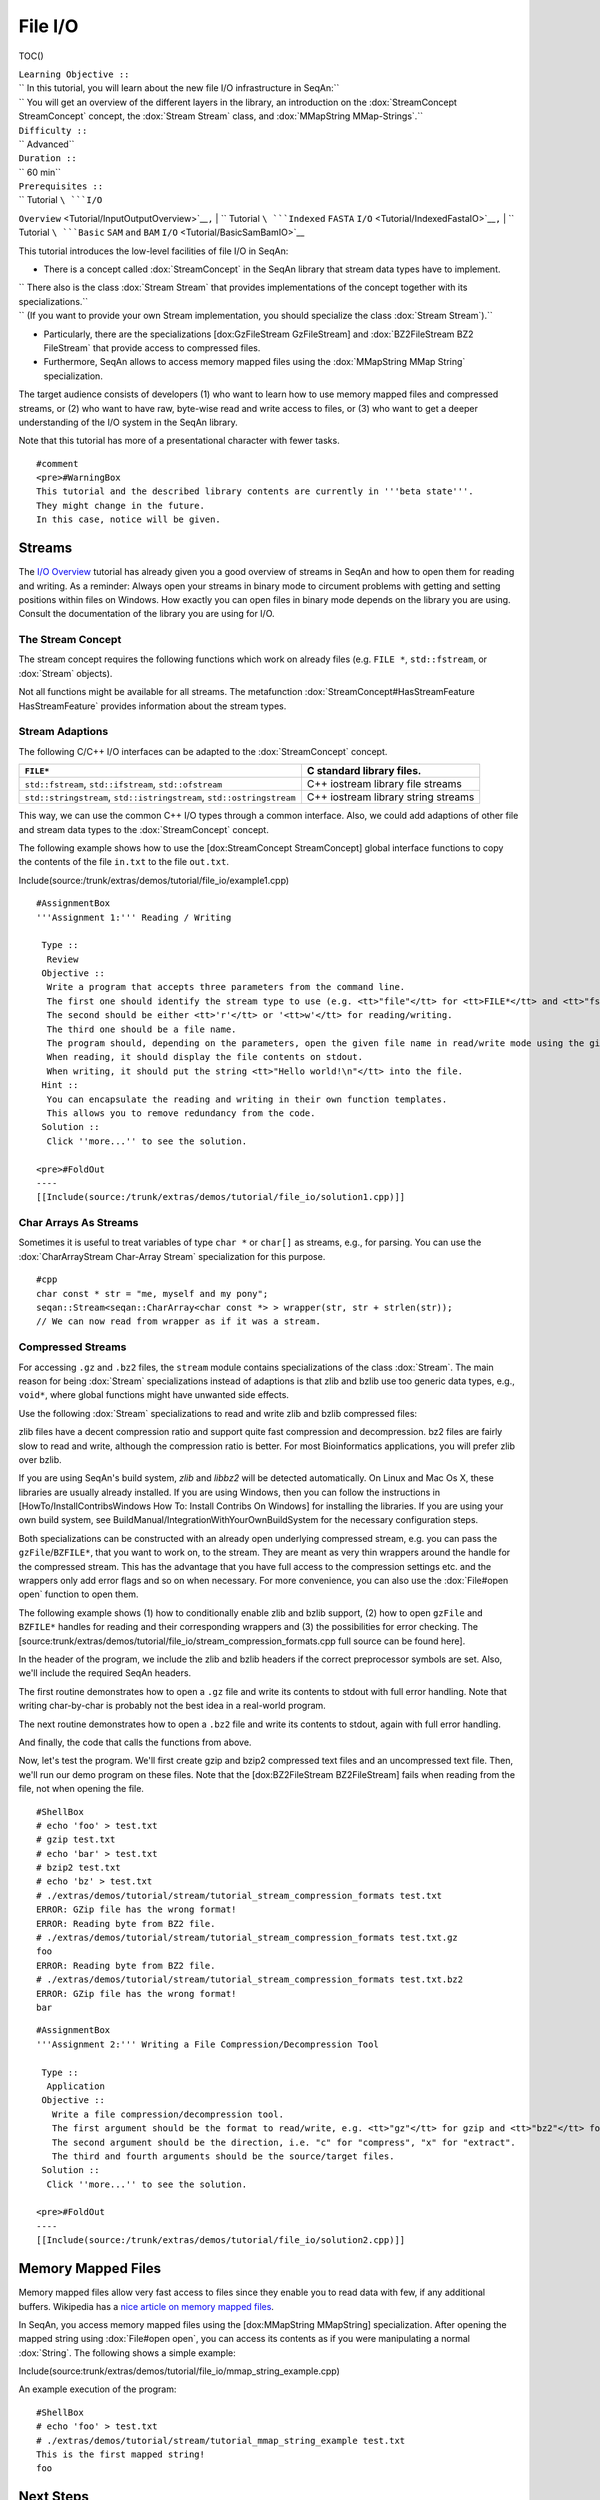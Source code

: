 File I/O
--------

TOC()

| ``Learning Objective ::``
| `` In this tutorial, you will learn about the new file I/O infrastructure in SeqAn:``
| `` You will get an overview of the different layers in the library, an introduction on the :dox:`StreamConcept StreamConcept` concept, the :dox:`Stream Stream` class, and :dox:`MMapString MMap-Strings`.``
| ``Difficulty ::``
| `` Advanced``
| ``Duration ::``
| `` 60 min``
| ``Prerequisites ::``
| `` Tutorial ``\ ```I/O``
``Overview`` <Tutorial/InputOutputOverview>`__\ ``,``
| `` Tutorial ``\ ```Indexed`` ``FASTA``
``I/O`` <Tutorial/IndexedFastaIO>`__\ ``,``
| `` Tutorial ``\ ```Basic`` ``SAM`` ``and`` ``BAM``
``I/O`` <Tutorial/BasicSamBamIO>`__

This tutorial introduces the low-level facilities of file I/O in SeqAn:

-  There is a concept called :dox:`StreamConcept` in the
   SeqAn library that stream data types have to implement.

| ``  There also is the class :dox:`Stream Stream` that provides implementations of the concept together with its specializations.``
| ``  (If you want to provide your own Stream implementation, you should specialize the class :dox:`Stream Stream`).``

-  Particularly, there are the specializations [dox:GzFileStream
   GzFileStream] and :dox:`BZ2FileStream BZ2 FileStream` that provide
   access to compressed files.
-  Furthermore, SeqAn allows to access memory mapped files using the
   :dox:`MMapString MMap String` specialization.

The target audience consists of developers (1) who want to learn how to
use memory mapped files and compressed streams, or (2) who want to have
raw, byte-wise read and write access to files, or (3) who want to get a
deeper understanding of the I/O system in the SeqAn library.

Note that this tutorial has more of a presentational character with
fewer tasks.

::

    #comment
    <pre>#WarningBox
    This tutorial and the described library contents are currently in '''beta state'''.
    They might change in the future.
    In this case, notice will be given.

.. raw:: html

   </pre>

Streams
~~~~~~~

The `I/O Overview <Tutorial/InputOutputOverview>`__ tutorial has already
given you a good overview of streams in SeqAn and how to open them for
reading and writing. As a reminder: Always open your streams in binary
mode to circument problems with getting and setting positions within
files on Windows. How exactly you can open files in binary mode depends
on the library you are using. Consult the documentation of the library
you are using for I/O.

The Stream Concept
^^^^^^^^^^^^^^^^^^

The stream concept requires the following functions which work on
already files (e.g. ``FILE *``, ``std::fstream``, or :dox:`Stream`
objects).

+---------------------------------------------------------+-----------------------------------------------------------------------------+
| :dox:`StreamConcept#streamEof streamEof`                 | Return whether stream is at end of file.                                    |
+=========================================================+=============================================================================+
| :dox:`StreamConcept#streamError streamError`             | Return error code of stream.                                                |
+---------------------------------------------------------+-----------------------------------------------------------------------------+
| :dox:`StreamConcept#streamFlush streamFlush`             | Flush stream buffer.                                                        |
+---------------------------------------------------------+-----------------------------------------------------------------------------+
| :dox:`StreamConcept#streamPeek streamPeek`               | Get next character from stream without changing the position in the file.   |
+---------------------------------------------------------+-----------------------------------------------------------------------------+
| :dox:`StreamConcept#streamPut streamPut`                 | Write a value to the output, converted to string.                           |
+---------------------------------------------------------+-----------------------------------------------------------------------------+
| :dox:`StreamConcept#streamReadBlock streamBlock`         | Read a block of ``char`` values from the stream.                            |
+---------------------------------------------------------+-----------------------------------------------------------------------------+
| :dox:`StreamConcept#streamReadChar streamReadChar`       | Read one character from the stream.                                         |
+---------------------------------------------------------+-----------------------------------------------------------------------------+
| :dox:`StreamConcept#streamSeek streamSeek`               | Set stream's location.                                                      |
+---------------------------------------------------------+-----------------------------------------------------------------------------+
| :dox:`StreamConcept#streamTell streamTell`               | Retrieve stream's location.                                                 |
+---------------------------------------------------------+-----------------------------------------------------------------------------+
| :dox:`StreamConcept#streamWriteBlock streamWriteBlock`   | Write an array of ``char`` to the stream.                                   |
+---------------------------------------------------------+-----------------------------------------------------------------------------+

Not all functions might be available for all streams. The metafunction
:dox:`StreamConcept#HasStreamFeature HasStreamFeature` provides
information about the stream types.

Stream Adaptions
^^^^^^^^^^^^^^^^

The following C/C++ I/O interfaces can be adapted to the
:dox:`StreamConcept` concept.

+-------------------------------------------------------------------------+---------------------------------------+
| ``FILE*``                                                               | C standard library files.             |
+=========================================================================+=======================================+
| ``std::fstream``, ``std::ifstream``, ``std::ofstream``                  | C++ iostream library file streams     |
+-------------------------------------------------------------------------+---------------------------------------+
| ``std::stringstream``, ``std::istringstream``, ``std::ostringstream``   | C++ iostream library string streams   |
+-------------------------------------------------------------------------+---------------------------------------+

This way, we can use the common C++ I/O types through a common
interface. Also, we could add adaptions of other file and stream data
types to the :dox:`StreamConcept` concept.

The following example shows how to use the [dox:StreamConcept
StreamConcept] global interface functions to copy the contents of the
file ``in.txt`` to the file ``out.txt``.

Include(source:/trunk/extras/demos/tutorial/file_io/example1.cpp)

::

    #AssignmentBox
    '''Assignment 1:''' Reading / Writing

     Type ::
      Review
     Objective ::
      Write a program that accepts three parameters from the command line.
      The first one should identify the stream type to use (e.g. <tt>"file"</tt> for <tt>FILE*</tt> and <tt>"fstream"</tt> for <tt>std::fstream</tt>).
      The second should be either <tt>'r'</tt> or '<tt>w'</tt> for reading/writing.
      The third one should be a file name.
      The program should, depending on the parameters, open the given file name in read/write mode using the given file type.
      When reading, it should display the file contents on stdout.
      When writing, it should put the string <tt>"Hello world!\n"</tt> into the file.
     Hint ::
      You can encapsulate the reading and writing in their own function templates.
      This allows you to remove redundancy from the code.
     Solution ::
      Click ''more...'' to see the solution.

    <pre>#FoldOut
    ----
    [[Include(source:/trunk/extras/demos/tutorial/file_io/solution1.cpp)]]

.. raw:: html

   </pre>

Char Arrays As Streams
^^^^^^^^^^^^^^^^^^^^^^

Sometimes it is useful to treat variables of type ``char *`` or
``char[]`` as streams, e.g., for parsing. You can use the
:dox:`CharArrayStream Char-Array Stream` specialization for this purpose.

::

    #cpp
    char const * str = "me, myself and my pony";
    seqan::Stream<seqan::CharArray<char const *> > wrapper(str, str + strlen(str));
    // We can now read from wrapper as if it was a stream.

Compressed Streams
^^^^^^^^^^^^^^^^^^

For accessing ``.gz`` and ``.bz2`` files, the ``stream`` module contains
specializations of the class :dox:`Stream`. The main reason for
being :dox:`Stream` specializations instead of adaptions is that
zlib and bzlib use too generic data types, e.g., ``void*``, where global
functions might have unwanted side effects.

Use the following :dox:`Stream` specializations to read and write
zlib and bzlib compressed files:

+---------------------------------------+----------------------------------------------------------------------------+
| :dox:`GzFileStream GZ File Stream`     | Wraps the `zlib <http://zlib.org>`__ functionality for ``.gz`` files.      |
+=======================================+============================================================================+
| :dox:`BZ2FileStream BZ2 File Stream`   | Wraps the `bzlib <http://bzlib.net>`__ functionality for ``.bz2`` files.   |
+---------------------------------------+----------------------------------------------------------------------------+

zlib files have a decent compression ratio and support quite fast
compression and decompression. bz2 files are fairly slow to read and
write, although the compression ratio is better. For most Bioinformatics
applications, you will prefer zlib over bzlib.

If you are using SeqAn's build system, *zlib* and *libbz2* will be
detected automatically. On Linux and Mac Os X, these libraries are
usually already installed. If you are using Windows, then you can follow
the instructions in [HowTo/InstallContribsWindows How To: Install
Contribs On Windows] for installing the libraries. If you are using your
own build system, see BuildManual/IntegrationWithYourOwnBuildSystem for
the necessary configuration steps.

Both specializations can be constructed with an already open underlying
compressed stream, e.g. you can pass the ``gzFile``/``BZFILE*``, that
you want to work on, to the stream. They are meant as very thin wrappers
around the handle for the compressed stream. This has the advantage that
you have full access to the compression settings etc. and the wrappers
only add error flags and so on when necessary. For more convenience, you
can also use the :dox:`File#open open` function to open them.

The following example shows (1) how to conditionally enable zlib and
bzlib support, (2) how to open ``gzFile`` and ``BZFILE*`` handles for
reading and their corresponding wrappers and (3) the possibilities for
error checking. The
[source:trunk/extras/demos/tutorial/file\_io/stream\_compression\_formats.cpp
full source can be found here].

In the header of the program, we include the zlib and bzlib headers if
the correct preprocessor symbols are set. Also, we'll include the
required SeqAn headers.

.. includefrags:: extras/demos/tutorial/file_io/stream_compression_formats.cpp
   :fragment: header

The first routine demonstrates how to open a ``.gz`` file and write its
contents to stdout with full error handling. Note that writing
char-by-char is probably not the best idea in a real-world program.

.. includefrags:: extras/demos/tutorial/file_io/stream_compression_formats.cpp
   :fragment: open-gz

The next routine demonstrates how to open a ``.bz2`` file and write its
contents to stdout, again with full error handling.

.. includefrags:: extras/demos/tutorial/file_io/stream_compression_formats.cpp
   :fragment: open-bz2

And finally, the code that calls the functions from above.

.. includefrags:: extras/demos/tutorial/file_io/stream_compression_formats.cpp
   :fragment: main

Now, let's test the program. We'll first create gzip and bzip2
compressed text files and an uncompressed text file. Then, we'll run our
demo program on these files. Note that the [dox:BZ2FileStream
BZ2FileStream] fails when reading from the file, not when opening the
file.

::

    #ShellBox
    # echo 'foo' > test.txt
    # gzip test.txt
    # echo 'bar' > test.txt
    # bzip2 test.txt
    # echo 'bz' > test.txt
    # ./extras/demos/tutorial/stream/tutorial_stream_compression_formats test.txt
    ERROR: GZip file has the wrong format!
    ERROR: Reading byte from BZ2 file.
    # ./extras/demos/tutorial/stream/tutorial_stream_compression_formats test.txt.gz
    foo
    ERROR: Reading byte from BZ2 file.
    # ./extras/demos/tutorial/stream/tutorial_stream_compression_formats test.txt.bz2
    ERROR: GZip file has the wrong format!
    bar

::

    #AssignmentBox
    '''Assignment 2:''' Writing a File Compression/Decompression Tool

     Type ::
      Application
     Objective ::
       Write a file compression/decompression tool.
       The first argument should be the format to read/write, e.g. <tt>"gz"</tt> for gzip and <tt>"bz2"</tt> for bzip2.
       The second argument should be the direction, i.e. "c" for "compress", "x" for "extract".
       The third and fourth arguments should be the source/target files.
     Solution ::
      Click ''more...'' to see the solution.

    <pre>#FoldOut
    ----
    [[Include(source:/trunk/extras/demos/tutorial/file_io/solution2.cpp)]]

.. raw:: html

   </pre>

Memory Mapped Files
~~~~~~~~~~~~~~~~~~~

Memory mapped files allow very fast access to files since they enable
you to read data with few, if any additional buffers. Wikipedia has a
`nice article on memory mapped
files <http://en.wikipedia.org/wiki/Memory-mapped_file>`__.

In SeqAn, you access memory mapped files using the [dox:MMapString
MMapString] specialization. After opening the mapped string using
:dox:`File#open open`, you can access its contents as if you were
manipulating a normal :dox:`String`. The following shows a simple
example:

Include(source:trunk/extras/demos/tutorial/file_io/mmap_string_example.cpp)

An example execution of the program:

::

    #ShellBox
    # echo 'foo' > test.txt
    # ./extras/demos/tutorial/stream/tutorial_mmap_string_example test.txt
    This is the first mapped string!
    foo

Next Steps
~~~~~~~~~~

-  Read `Wikipedia's article on memory mapped
   files <http://en.wikipedia.org/wiki/Memory-mapped_file>`__.
-  Read the `Lexical Casting <Tutorial/LexicalCasting>`__ tutorial to
   learn how to read text from files that represent numbers (e.g.
   ``"100"``) into values of numeric types such as ``int``.
-  Read the `Parsing <Tutorial/Parsing>`__ tutorial to learn how to
   write parsers for your own file formats.
-  Continue with the `remaining tutorials <Tutorial>`__.

Submit a Comment
^^^^^^^^^^^^^^^^

[/newticket?component=Documentation&description=Tutorial+Enhancement+for+page+http://trac.seqan.de/wiki/Tutorial/FileIO&type=enhancement
submit your comment] If you found a mistake, or have suggestions about
an improvement of this page:

.. raw:: mediawiki

   {{TracNotice|{{PAGENAME}}}}

